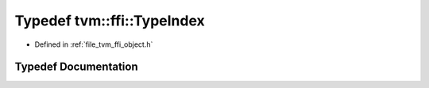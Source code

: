 .. _exhale_typedef_object_8h_1a7ba296d84188e5970ba854332a1f04a6:

Typedef tvm::ffi::TypeIndex
===========================

- Defined in :ref:`file_tvm_ffi_object.h`


Typedef Documentation
---------------------


.. doxygentypedef:: tvm::ffi::TypeIndex
   :project: tvm-ffi